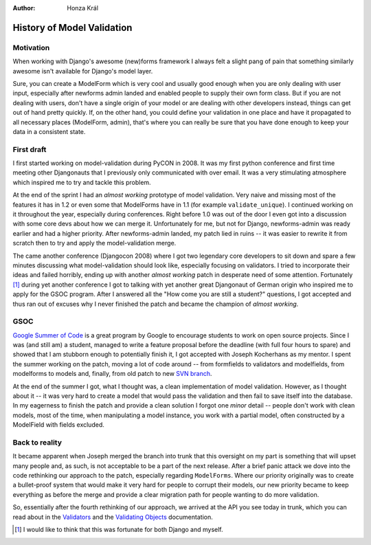 :Author:
	Honza Král

###########################
History of Model Validation
###########################

Motivation
==========

When working with Django's awesome (new)forms framework I always felt a slight
pang of pain that something similarly awesome isn't available for Django's
model layer.

Sure, you can create a ModelForm which is very cool and usually good enough
when you are only dealing with user input, especially after newforms admin
landed and enabled people to supply their own form class. But if you are not
dealing with users, don't have a single origin of your model or are dealing
with other developers instead, things can get out of hand pretty quickly. If,
on the other hand, you could define your validation in one place and have it
propagated to all necessary places (ModelForm, admin), that's where you can
really be sure that you have done enough to keep your data in a consistent
state.


First draft
===========

I first started working on model-validation during PyCON in 2008. It was my
first python conference and first time meeting other Djangonauts that I
previously only communicated with over email. It was a very stimulating
atmosphere which inspired me to try and tackle this problem.

At the end of the sprint I had an *almost working* prototype of model
validation. Very naive and missing most of the features it has in 1.2 or even
some that ModelForms have in 1.1 (for example ``validate_unique``). I continued
working on it throughout the year, especially during conferences. Right before
1.0 was out of the door I even got into a discussion with some core devs about
how we can merge it. Unfortunately for me, but not for Django, newforms-admin
was ready earlier and had a higher priority. After newforms-admin landed, my
patch lied in ruins -- it was easier to rewrite it from scratch then to try and
apply the model-validation merge.

The came another conference (Djangocon 2008) where I got two legendary core
developers to sit down and spare a few minutes discussing what model-validation
should look like, especially focusing on validators. I tried to incorporate
their ideas and failed horribly, ending up with another *almost working* patch
in desperate need of some attention. Fortunately [#]_ during yet another
conference I got to talking with yet another great Djangonaut of German origin
who inspired me to apply for the GSOC program. After I answered all the "How
come you are still a student?" questions, I got accepted and thus ran out of
excuses why I never finished the patch and became the champion of *almost
working*.


GSOC
====

`Google Summer of Code`_ is a great program by Google to encourage students to
work on open source projects. Since I was (and still am) a student, managed to
write a feature proposal before the deadline (with full four hours to spare)
and showed that I am stubborn enough to potentially finish it, I got accepted
with Joseph Kocherhans as my mentor. I spent the summer working on the patch,
moving a lot of code around -- from formfields to validators and modelfields,
from modelforms to models and, finally, from old patch to new `SVN branch`_.

At the end of the summer I got, what I thought was, a clean implementation of
model validation. However, as I thought about it -- it was very hard to create
a model that would pass the validation and then fail to save itself into the
database.  In my eagerness to finish the patch and provide a clean solution I
forgot one *minor* detail -- people don't work with clean models, most of the
time, when manipulating a model instance, you work with a partial model, often
constructed by a ModelField with fields excluded.


Back to reality
===============

It became apparent when Joseph merged the branch into trunk that this oversight
on my part is something that will upset many people and, as such, is not
acceptable to be a part of the next release. After a brief panic attack we dove
into the code rethinking our approach to the patch, especially regarding
``ModelForms``.  Where our priority originally was to create a bullet-proof
system that would make it very hard for people to corrupt their models, our new
priority became to keep everything as before the merge and provide a clear
migration path for people wanting to do more validation.

So, essentially after the fourth rethinking of our approach, we arrived at the
API you see today in trunk, which you can read about in the `Validators`_ and
the `Validating Objects`_ documentation.


.. _`Google Summer of Code`: http://code.google.com/soc/
.. _`SVN branch`: http://code.djangoproject.com/browser/django/branches/soc2009/model-validation
.. _`Validators`: http://docs.djangoproject.com/en/dev/ref/validators/#ref-validators
.. _`Validating Objects`: http://docs.djangoproject.com/en/dev/ref/models/instances/#validating-objects

.. [#] I would like to think that this was fortunate for both Django and myself.
